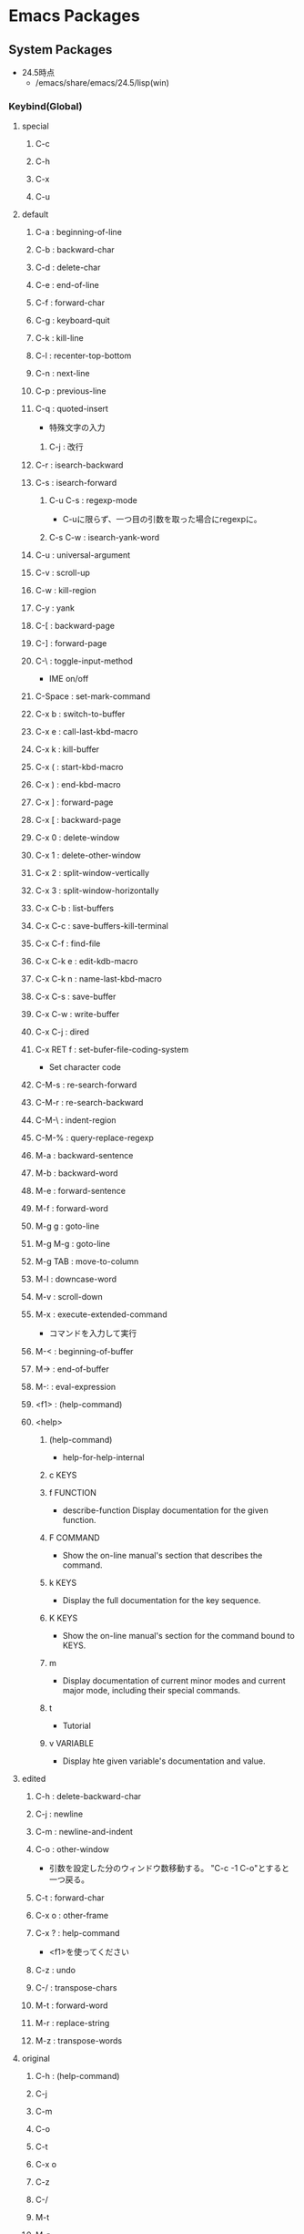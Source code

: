 * Emacs Packages
** System Packages
- 24.5時点
  - /emacs/share/emacs/24.5/lisp(win)
*** Keybind(Global)
**** special
***** C-c
***** C-h
***** C-x
***** C-u
**** default
***** C-a : beginning-of-line
***** C-b : backward-char
***** C-d : delete-char
***** C-e : end-of-line
***** C-f : forward-char
***** C-g : keyboard-quit
***** C-k : kill-line
***** C-l : recenter-top-bottom
***** C-n : next-line
***** C-p : previous-line
***** C-q : quoted-insert
- 特殊文字の入力
****** C-j : 改行
***** C-r : isearch-backward
***** C-s : isearch-forward
****** C-u C-s : regexp-mode
- C-uに限らず、一つ目の引数を取った場合にregexpに。
****** C-s C-w : isearch-yank-word
***** C-u : universal-argument
***** C-v : scroll-up
***** C-w : kill-region
***** C-y : yank
***** C-[ : backward-page
***** C-] : forward-page
***** C-\ : toggle-input-method
- IME on/off
***** C-Space : set-mark-command
***** C-x b : switch-to-buffer
***** C-x e : call-last-kbd-macro
***** C-x k : kill-buffer
***** C-x ( : start-kbd-macro
***** C-x ) : end-kbd-macro
***** C-x ] : forward-page
***** C-x [ : backward-page
***** C-x 0 : delete-window
***** C-x 1 : delete-other-window
***** C-x 2 : split-window-vertically
***** C-x 3 : split-window-horizontally
***** C-x C-b : list-buffers
***** C-x C-c : save-buffers-kill-terminal
***** C-x C-f : find-file
***** C-x C-k e : edit-kdb-macro
***** C-x C-k n : name-last-kbd-macro
***** C-x C-s : save-buffer
***** C-x C-w : write-buffer
***** C-x C-j : dired
***** C-x RET f : set-bufer-file-coding-system
- Set character code
***** C-M-s : re-search-forward
***** C-M-r : re-search-backward
***** C-M-\ : indent-region
***** C-M-% : query-replace-regexp
***** M-a : backward-sentence
***** M-b : backward-word
***** M-e : forward-sentence
***** M-f : forward-word
***** M-g g : goto-line
***** M-g M-g : goto-line
***** M-g TAB : move-to-column
***** M-l : downcase-word
***** M-v : scroll-down
***** M-x : execute-extended-command
- コマンドを入力して実行

***** M-< : beginning-of-buffer
***** M-> : end-of-buffer
***** M-: : eval-expression
***** <f1> : (help-command)
***** <help>
****** (help-command)
- help-for-help-internal
****** c KEYS
****** f FUNCTION
- describe-function
  Display documentation for the given function.
****** F COMMAND
- Show the on-line manual's section that describes the command.
****** k KEYS
- Display the full documentation for the key sequence.
****** K KEYS
- Show the on-line manual's section for the command bound to KEYS.
****** m
- Display documentation of current minor modes and current major mode, including their special commands.
****** t
- Tutorial
****** v VARIABLE
- Display hte given variable's documentation and value.
**** edited
***** C-h : delete-backward-char
***** C-j : newline
***** C-m : newline-and-indent
***** C-o : other-window
- 引数を設定した分のウィンドウ数移動する。
  "C-c -1 C-o"とすると一つ戻る。
***** C-t : forward-char
***** C-x o : other-frame
***** C-x ? : help-command
- 
  <f1>を使ってください

***** C-z : undo
***** C-/ : transpose-chars
***** M-t : forward-word
***** M-r : replace-string
***** M-z : transpose-words
**** original
***** C-h : (help-command)
***** C-j
***** C-m
***** C-o
***** C-t
***** C-x o
***** C-z
***** C-/
***** M-t
***** M-r
***** M-z

*** C source code
- [[file:Emacs_Packages_Builtin.org][Emacs_Packages_Builtin.org]]
*** emacs-lisp(dir)
**** advice
- 再定義なしに挙動を変更する。
  24.4以降ではnadvice.elを使う。

***** Functions
****** ad-activate
****** ad-activate-all
- (ad-activate-all &optional COMPILE)
  Activate all currently advised functions.
- すべての関数を活性化する
****** ad-activate-regexp
- (ad-activate-regexp REGEXP &optional COMPILE)
  Activate functions with an advice name containing a REGEXP match.
****** ad-deactivate
****** ad-deactivate-all
****** ad-disable-advice
****** ad-disable-regexp
****** ad-enable-advice
****** ad-enable-regexp
****** ad-start-advice
****** ad-stop-advice
****** ad-update
- (ad-update FUNCTION &optional COMPILE)
  Update the advised definition of FUNCTION if its advice is active.
****** ad-update-regexp
****** ad-unadvice
- (ad-unadvice FUNCTION)
  Deactivate FUNCTION and then remove all its advice information.
***** Macros
****** defadvice
- (defadvice FUNCTION ARGS &rest BODY)
  Define a piece of advice for FUNCTION (a symbol).
  
- (defadvice FUNCTION (CLASS NAME [POSITION] [ARGLIST] FLAG...)
    [DOCSTRING] [INTERACTIVE-FORM]
    BODY...)

  - FUNCTION ::= Name of the function to be advised.
  - CLASS ::= "before" | "around" | "after" | "activation" | "deactivation"
  - NAME ::= Non-nil symbol that names this piece of advice.
  - POSITION ::=  "first" | "last" | NUMBER.
  - ARGLIST
  - FLAG ::= "protect" | "disable" | "activate" | "compile" | "preactive"
  - DOCSTRING
  - INTERACTIVE-FORM
  - BODY

- Variables : 
  - ad-return-value :
    after, aroundの場合、この値に設定した値が戻り値となる。
  - ad-do-it :
    aroundの場合に元の関数を実行する場所を指定する。
    
**** byte-run
***** Functions
****** eval-when-compile
- (eval-when-compile &rest BODY)
  Like "progn", but evaluates the body at compile time if you're compiling.
***** Macros
****** defmacro
- (defmacro NAME ARGLIST &optional DOCSTRING DECL &rest BODY)
  Define NAME as a macro.
  When the macro is called, as in (NAME ARGS...),
  the function (labmda ARGLIST BODY...) is applied to the list ARGS...
  as it appears in the epxression,
  and the result should be a form to be evaluated instead of the original.
****** defun
- (defun NAME ARGLIST &optional DOCSTRING DECL &rest BODY... )
  Define NAME as function.
  
**** cl
***** Alias
****** loop
- (loop CLAUSE)
  alias for "cl-loop"
***** Functions
****** cl-loop
- (cl-loop CLAUSE...)
  The Common Lisp "loop" macro.
**** derived
***** Functions
****** define-derived-mode
- (define-derived-mode CHILD PARENT NAME &optional DOCSTRING &rest BODY)
  Create a new mode as a variant of an existing mode.
**** easy-mmode
***** Macros
****** define-minor-mode
- (define-minor-mode MODE DOC &optional INIT-VALUE LIGHTER KEYMAP &rest BODY)
  Define a new minor mode MODE.
**** edebug
***** Alias
****** edebug-defun
- (edebug-defun)
  alias for "edebug-eval-top-level-form"
****** eval-defun
- (eval-defun EDEBUG-IT)
  alias for "edebu-eval-defun"
***** Functions
****** edebug
- (edebug &optional ARG-MODE &rest ARGS)
  Replacement for "debug".
****** edebug-eval-defun
- (edebug-eval-defun EDEBUG-IT)
  Evaluate the top-level form containing point, or after point.
  
****** edebug-eval-top-level-form
- (edebug-eval-top-level-form)
  Evaluate the top level form print is in, stepping through with Edebug.
***** Keybind
****** edebug-mode
******* SPC : edebug-step-mode
******* ? : edebug-help
******* a : abort-recursive-edit
******* B : edebug-next-breakpoint
- ポイント位置以降に設定されているブレークポイントに移動する。
******* b : edebug-set-breakpoint
- ポイント位置にブレークポイントを設定する
******* C : edebug-Continue-fast-mode
- 「高速continue mode」に移行する。ブレークポイントでedebugバッファの再表示をしながら評価を継続する
******* c : edebug-continue-mode
- 「continue mode」に移行する。ブレークポイントで1秒ずつ停止しながら評価を継続する。
******* e : edebug-eval-expression
- Edebugの外側の環境でeval-expressionを行う。
******* f : edebug-forward-sexp
- 現在の評価ポイントからS式一つ分評価ポイントを進め、得られた値を身にバッファに表示する
******* G : edebug-Go-nonstop-mode
- 一切のブレークポイントを無視して最後まで評価する
******* g : edebug-go-mode
- 次のブレークポイントまで実行
******* h : edebug-goto-mode
- カーソル位置まで実行
******* i : edebug-step-in
- 直後の関数に入る
******* o : edebug-step-out
- 現在の評価ポイントが属しているS式の最後まで評価する
******* p : edebug-bounce-point
- 現在走行中の関数が指しているバッファを一定時間停止する
******* q : top-level
- edebugを抜ける
******* r : edebug-previous-result
- 最後に評価したものの返却値をミニバッファに再表示する
******* S : edebug-stop
- goモード、continueモード、traceモードで継続実行中のEdebugを止める。
******* t : edebug-trace-mode
- trace modeに移行する。
******* T : edebug-Trace-fast-mode
- 「高速trace mode」に移行する。tと同じだが、1秒間の停止をしない。
******* u : edebug-unset-breakpoint
- ブレークポイントを削除
******* w : edebug-where
- ポイントを現在の評価ポイントに移動する
******* x : edebug-set-conditional-breakpoint
- 条件ブレークを設定する。"Condition:"というプロンプトが出てくるので、条件をS式で入力する。

**** find-func
***** find-function
- (find-function FUNCTION)
  Find the definition of the FUNCTION near point.
- describe-functionと異なり、ソースの関数定義に飛ぶ。

**** lisp
***** Functions
****** backward-sexp (C-M-b, C-M-left)
- (backward-sexp &optional ARG)
  Move backward across one balanced expression (sexp).
****** forward-sexp (C-M-f, C-M-right)
- (forward-sexp &optional ARG)
  Move forward across one balanced expression (sexp).
**** lisp-mode
***** Functions
****** emacs-lisp-mode
- (emacs-lisp-mode)
  major mode for editing Lisp code ot run in Emacs.
****** eval-defun (C-M-x)
- (eval-defun EDEBUG-IT)
  Evaluate the top-level form containing point, or after point.
****** eval-print-last-sexp (C-j)
- (eval-print-last-sexp &optional EVAL-LAST-SEXP-ARG-INTERNAL)
  Evaluate sexp before point; print value into current buffer.
****** eval-last-sexp (C-x C-e)
- (eval-last-sexp EVAL-LAST-SEXP-ARG-INTERNAL)
  Evaluate sexp before point; print value in the echo area.
****** indent-sexp
****** kill-sexp (C-M-k)
- (kill-sexp &optional ARG)
  Kill the sexp (balanced expression) following point.
****** lisp-interaction-mode
- (lisp-interaction-mode)
  Major mode for typing and evaluating Lisp forms.
***** Keybinds
****** tmp
******* C-j : eval-print-last-sexp
******* C-x C-e : eval-last-sexp
******* C-M-x : eval-defun
******* C-M-k : kill-sexp
******* C-M-q : indent-sexp
**** nadvice
***** Functions
****** advice-add
- (advice-add SYMBOL WHERE FUNCTION &option PROPS)
  Like "add-function" but for the function named SYMBOL.
  Contrary to "add-function", this will properly handel tha cases 
  where SYMBOL is defeined as macro, alias, command, ...

- 引数に関数名、場所、アドバイス関数名を取る。

****** advice-remove
- (advice-remove SYMBOL FUNCTION)
  Like "remove-function" but for the function named SYMBOL.
  Contrary to "remove-function", this also works when SYMBOL is a macro
  or an autoload and it preserves "fboundp".

**** package
***** Functions
****** describe-package (C-h P)
- (describe-package PACKAGE)
  Display the full documentation of PACKAGE (a symbol)
  
****** list-packages
- (ilst-packages &option NO-FETTH)
  Display a list of packages.
- 用法
  1. インストールしたいパッケージの上で"i"を押す
  2. 選択し終わったら"x"を押す
****** package-initialize
- (package-initialize &optional NO-ACTIVATE)
  Load Emacs Lisp packages, and activate them.
  The variable "package-load-list" controles which packages to load.
****** package-install
- (package-install PKG)
  install the package PKG.
****** package-refresh-contents
- (package-refresh-contents)
  Download the ELPA archive description if needed.
***** Variables
****** package-load-list
- List of packages for "package-initialize" to load.
****** package-archives
- An alist of archives from which to fetch.
  The default value points to the GNU Emacs package repository.
***** Link
- [[http://emacs-jp.github.io/packages/package-management/package-el.html][package.el - Emacs JP]]

**** re-builder
***** re-builder
- (re-builder)
  Construct a regexp interactively.
***** reb-change-target-buffer (C-c C-b)
- (reb-change-target-buffer BUF)
  Change the target buffer and display it in the target window.
***** reb-quit (C-c C-q)
- (reb-quit)
  Quit the RE Bulider mode.
***** reb-copy (C-c C-w)
- Copy current RE into the kill ring for later insertion.
***** reb-change-syntax (C-c TAB)
- (reb-changne-syntax &optional SYNTAX)
  Changne the syntax used by the RE Bulider.

***** reb-toggle-case (C-c C-c)
***** reb-enter-subexp-mode (C-c C-e)
***** reb-prev-match (C-c C-r)
***** reb-next-match (C-c C-s)
***** reb-force-update (C-c C-u)
***** reb-copy (C-c C-w)
*** emmulation(dir)
**** cua-base
***** Functions
****** cua-set-mark / C-SPC, C-@
- (cua-set-mark &optional ARG)
  Set mark at where point is, clear mark, or jump to mark.
*** eshell(dir)
**** em-alias
***** Functions
***** Variables
****** eshell-command-aliases-list
- A list of command aliases currently defined by the user.
**** em-hist
***** Variables
****** eshell-hist-ignoredups
- If non-nil, don't add input matching the last on the input ring.
**** em-dirs
***** Functions
****** eshell/pwd
- (eshell/pwd &rest ARGS)
  Change output from "pwd" to be cleaner.
**** em-prompt
***** Variables
****** eshell-prompt-function
- A function that returns the Eshell prompt string.
****** eshell-prompt-regexp
- A regexp which fully matches your eshell prompt.
  it affects how eshell will interpret the lines that arpe passed to it.
*** international(dir)
**** mule-cmds
***** toggle-input-method (C-\)
- (toggle-input-method &optoinal ARG INTERACTIVE)
  Enable or disable multilingual text input method for the curret buffer.
***** set-language-environment LANGUAGE-NAME)
- (set-language-environment LANGUAGE-NAME)
  Set up multilingual environment for using LANGUAGE-NAME.
*** net(dir)
**** eww
- web broweser.
  it is part of the Emacs 24.4.

- [[https://lars.ingebrigtsen.no/2013/06/16/eww/][eww - Random Thoughts]]

**** tramp
- TRAMP(Transparent Remote Access, Multiple Protocols)
  winであまりうまくいっていない
- Link
  [[https://www.emacswiki.org/emacs/TrampMode][Tramp Mode - EmacsWiki]]
  [[http://yo.eki.do/notes/tramp-mode][Emacs:まだターミナルで消耗してるの？ - 葉月夜堂]]

*** nxml(dir)
**** nxml-mode
- be included in Emacs 23 and after.
***** Functions
****** nxml-balanced-close-start-tag-block (C-c C-b)
- (nxml-balanced-close-start-tag-block)
  Close the start-tag before point with ">" and insert a balancing end-tag.
- 数行下(block形式)にend-tagでxmlのstart-tagの末尾">"を挿入する
****** nxml-balanced-close-start-tag-inline (C-c C-i)
- (nxml-balanced-close-start-tag-inline)
  Close the start-tag before point with ">" and insert a balancing end-tag.
- 同行にend-tagと、xmlのstart-tagの末尾">"を挿入する。
****** nxml-complete
****** nxml-electric-slash (/)
- (nxml-electric-slash ARG)
  Insert a slash.
****** nxml-finish-element (C-c C-f, C-c /, C-c ])
- (nxml-finish-element)
  Fininsh the current element by inserting an end-tag.
****** nxml-insert-xml-declaration (C-c C-x)
- (nxml-insert-xml-declaration)
  Insert an XML declaration at the beginning of buffer.
- 現在カーソルのあるレベルのエンドタグを挿入
****** nxml-show-all (C-c C-o C-a)
- (nxml-show-all)
  Show all elements in the buffer normally.
****** nxml-hide-all-text-content (C-c C-o C-t)
- (nxml-hide-all-text-content)
  Hide all text content in the buffer.
***** Keybinds
****** C-c / : nxml-finish-element
****** C-c ] : nxml-finish-element
****** C-c C-b : nxml-balanced-close-start-tag-block
****** C-c C-f : nxml-finish-element
****** C-c C-i : nxml-balanced-close-start-tag-inline
****** C-c C-x : nxml-insert-xml-declaration
****** C-M-d : nxml-down-element
****** C-M-n : nxml-forward-element
****** C-M-p : nxml-backward-element
****** C-M-u : nxml-backward-up-element
****** C-c C-o C-a : nxml-show-all
****** C-c C-o C-t : nxml-hide-all-text-content
****** tmp
******* C-c C-d : nxml-dynamic-markup-word
******* C-c RET : nxml-split-element
******* C-c C-u : nxml-insert-named-char
******* C-c C-x : nxml-insert-xml-declaration
******* M-h : nxml-mark-paragraph
******* M-{ : nxml-backward-paragraph
******* M-} : nxml-forward-paragraph
******* C-c C-o C-c : nxml-hide-direct-text-content
******* C-c C-o C-d : nxml-hide-subheadings
******* C-c C-o C-e : nxml-show-direct-text-content
******* C-c C-o C-i : nxml-show-direct-subheadings
******* C-c C-o C-k : nxml-show-subheadings
******* C-c C-o C-l : nxml-hide-text-content
******* C-c C-o C-o : nxml-hide-other
******* C-c C-o C-r : nxml-refresh-outline
******* C-c C-o C-s : nxml-show
***** Variables
****** nxml-attribute-indent
- Indentation for the attributes of an element relative to the start-tag.
****** nxml-child-indent
- Indentation for the children of an element relative to the start-tag.
****** nxml-slash-auto-complete-flag
- Non-nil means typing a slash automatically completes the end-tag.
  This is used by `nxml-electric-slash'.
***** Link
- [[http://www.thaiopensource.com/nxml-mode/][nXML mode]]
- [[https://www.emacswiki.org/emacs/NxmlMode][Nxml Mode - Emacs Wiki]]
**** rng-valid
- real-time validation of XML using RELAX NG
***** Keybinds
****** tmp
******* C-c C-n : rng-next-error
******* C-c C-v : rng-validate-mode
******* C-c C-s C-a : rng-auto-set-schema-and-validate
******* C-c C-s C-f : rng-set-schema-file-and-validate
******* C-c C-s C-l : rng-save-schema-location
******* C-c C-s C-t : rng-set-document-type-and-validate
******* C-c C-s C-w : rng-what-schema
*** org(dir)
**** org
***** Functions
****** org-cycle (<TAB> @org-mode)
- (org-cycle &optional ARG)
****** org-sort (C-c ^ @org-mode)
***** Keybinds
****** C-c ^ : org-sort
****** <TAB> : org-cycle
*** progmodes(dir)
**** cc-cmds
***** Functions
****** c-electric-delete
- (c-electric-delete ARG)
  Delets preceding or following character or whitespace.
**** hideshow
***** Functions
****** hs-minor-mode
- (hs-minor-mode &optional ARG)
  Minor mode to selectively hide/show code and comment blocks.
****** hs-hide-all
****** hs-show-all
****** hs-hide-block
****** hs-show-block
****** hs-hide-level
****** hs-toggle-hiding
*** textmodes(dir)
**** fill
***** Functions
****** fill-paragraph
- (fill-paragraph &optional JUSTIFY REGION)
  Fill paragraph at or after point.
*** url(dir)
**** url
***** Functions
****** url-retrieve-synchronously
- (url-retrieve-synchronously URL &optional SILENT INHIBIT-COOKIES)
  Retrieve URL synchronously.
*** apropos
**** apropos
- (apropos PATTERN &optional DO-ALL)
  Show all meaningful Lisp symbols whose names match PATTERN.
  Symbols are shown if they are defined as functions, veriables, or faces, or if they have nonempty property lists.

**** apropos-documentation (F1 d)
- (apropos-documentation PATTERN &optional DO-ALL)
  Show symbols whose documentation cotains matches for PATTERN
- 関数名に加えて説明文章も検索対象に加わる。
*** bindings
**** Functions
**** Variables
***** minor-mode-alist
- Alist saying how to show minor modes in the mode line.
*** compile
**** Functions
***** compile
- (compile COMMAND &optional COMINT)
  Compile the program including the current buffer.
***** compilation-window-height
- Number of lines in a compilation window.
  
*** custom
**** Functions
***** custom-set-variables
- (custom-set-variables &rest ARGS)
  Install user customizations of variable values specified in ARGS.
  These settings are registered as theme "user".
  The arguments should each be a list of the form :
    (SYMBOL EXP [NOW [REQUEST [COMMENT]]])
***** user-variable-p
- (user-variable-p VARIABLE)
  Return non-nil if VARIABLE is a customizable variable.
**** Macros
***** defcustom
- (defcustom SYMBOL STANDARD DOC &rest ARGS)
  Declare SYMBOL as a customizable variable.
  SYMBOL is the variable name.
  STANDARD is an expression specifying the variable's standard value.
  It is evaluated once by "defcustom", and the value is assigned to SYMBOL if the variable is unbound.
  
  This macro uses "devar" as a subroutine, which also marks the variable as "special",
  so that it is always dynamically bound even when "lexical-binding" is t.
  
  The remeining arguments should have the form [KEYWORD VALUE]...

- ARGS keywords
  - :type
    VALUE should be a widget type for editing the symbol's value
  - :options
  - :initialize
  - :set
  - :require
  - :set-after
  - :risky
  - :safe
  - :group
    VALUE should be a customization group.
    Add SYMBOL (or FACE with "defface") to that group.
  - :link
  - :version
  - :package-version
  - :tag
  - :load

- ユーザが編集可能な変数を宣言する。
***** defface
- (defface FACE SPEC DOC &rest ARGS)
  Declare FACE as a customizable face that defaultts to SPEC.
  FACE does not need to be quoted.
*** cus-edit
**** Variables
***** custom-file
- File used for storing customization information.
*** dired
**** Functions
***** dired
- (dired DIRENAME &optional SWITCHES)
  "Edit" directory DIRNAME --delete, rename, print, etc.
**** Keybinds
***** dired
****** R : dired-do-rename
****** f
*** env
**** Functions
***** setenv
- (setenv VARIABLE &optional VALUE SUBSTITUTE-ENV-VARS)
  Set the value of the environment variable named VARIABLE to VALUE.
  
*** files
**** Functions
***** abbreviate-file-name
- (abbreviate-file-name FILENAME)
  Return a version of FILENAME shortened using "directory-abbrev-alist".
  This also substitutes "~" for the user's home directory and removes automounter prefixes.
***** basic-save-buffer
- (basic-save-buffer)
  Save the current buffer in its visited file, if it has been modified.
***** file-name-extension
- (file-name-extension FILENAME &optional PERIOD)
  Return FILENAME's final "extension".
***** file-name-sans-extension
- (file-name-sans-extension FILENAME)
  Return FILENAME sans final "extension"
***** find-file (C-x C-f)
- (find-file FILENAME &optional WILDCARDS)
  Edit file FILENAME.
***** load-file
- (load-file FILE)
  Load the Lisp file named FILE.
**** Variables
***** auto-mode-alist
- 
  Alist of filename patterns vs corresponding major mode functions.
  Each element looks like (REGEXP . FUNCTION) or (REGEXP FUNCTION NON-NIL).

***** backup-directory-alist
- Alist of filename patterns and backup directory names.
***** directory-abbrev-alist
- Alist of abbreviations for file directories.
  A list of elements of the form (FROM . TO), each meaning to replace FROM with TO when it appears in a directory name.
***** make-backup-files
- Non-nil means make a backup of a file the first time it is saved.
  This can be done by renaming the file or by copying.
***** visible-bell
- Non-nil means try to flash the frame to represent a bell.
***** write-file-hooks
- List of functions to be called before writing out a buffer to a file.
  
- ファイルを書き込む直前に呼び出されるフックを指定する。
*** frame
**** Functions
***** blink-cursor-mode
- (blink-cursor-mode &otoinal ARG)
  Toggle cursor blinking (Blink Cursor mode).
*** help
**** Functions
***** help
- (help)
  an alias for `help-for-help-internal`
***** describe-bindings (C-h b)
- 
  show key-bindings list

***** describe-key (C-h k key)
- 
  show key bindings that you will press

***** describe-key-briefly (C-h c key)
- 
  Print the name of the function KEY invokes.
***** describe-minor-mode
- (describe-minor-mode MINOR-MODE)
  Display documentation of a minor mode given as MINOR-MODE.
***** describe-mode (C-h m)
- (describe-mode &optional BUFFER)
  Display documentation of current major mode and minor mode
- 
  現在のメジャーモードの説明

***** describe-function (C-h f)
- (describe-function FUNCTION)

***** describe-variable (C-h v)
- 
  Display the full documentation of VARIABLE (a symbol).
  Returns the documentation as a string, also.

***** help-with-tutorial (C-h t)
- 
  Emacsの対話型チュートリアルに入る

***** view-lossage (C-h l)
- 
  これまでに打鍵した最後の100文字を表示する
*** ielm
- Inferior Emacs Lisp Mode
  this acts like an intreactive Lisp interpreter.
  real little REPL.

*** image-file
**** Functions
***** auto-image-file-mode
- (auto-image-file-mode &optional ARG)
  Toggle visiting of image files as image (Auto Image File mode).
*** indent
**** Functions
***** indent-for-tab-command (C-i)
- (indent-for-tab-command &optional ARG)
  Indent the current line or region, or insert a tab, as appropriate.
***** indent-region (C-M-\)
- (indent-region START END &optional COLUMN)
  Indent each nonblank line in the region.
**** Variables
***** tab-stop-list
- List of tab stop positions used by "tab-to-tab-stop"
*** info
**** Functions
***** info
- (info &optional FILE_OR_NODE BUFFER)
  the documentation browser.
  FILE-OR-NODE specifies the file to examine;
  
***** info-emacs-manual
- (info-emacs-manual)
  Display the Emacs manual in Info mode.
*** info-look
**** Functions
***** info-lookup-symbol (C-h S)
- (ifo-lookup-symbol SYMBOL &optional MODE)
  Display the definition of SYMBOL, as found in the relevant manual.
*** isearch
**** Functions
***** isearch-delete-char
- (isearch-delete-char)
  Discard last input item and move point back.
***** isearch-backward (C-r)
- (isearch-backward &optional REGEXP-P NO-RECURSIVE-EDIT)
  Do incremental search backward.
***** isearch-forward
- (isearch-forward &optiona REGEXP-P NO-RECURSIVE-EDIT)
  Do incremental search forward.
****** Memo
- C-w : カーソル後続の文字列を取り込む。繰り返すと範囲が広がる。
- M-c : case sensitive <-> insensitive
- M-e : 検索文字列をミニバッファで修正
- M-r : 正規表現による検索、取りやめ
  
***** word-search-backward
- (word-search-backward STRING &optional BOUND NOERROR COUNT)
  Search backward from point for STRING, ignoring differences in punctuation.
***** word-search-forward
- (word-search-forward STRING &optional BOUND NOERROR COUNT)
  Search forward from point for STRING, ignoring differences in punctuation.
*** jka-cmpr-hook
**** Functions
***** auto-compression-mode
- (auto-compression-mode &optional ARG)
  Toggle Auto Compression mode.
*** linum
**** Functions
***** global-linum-mode
- (global-linum-mode &optional ARG)
  Toggle Linum mode in all buffers.
***** linum-mode
- (linum-mode &optional ARG)
  Toggle display of line numbers in the left margin.
*** menu-bar
**** Functions
***** menu-bar-mode
- (menu-bar-mode &optional ARG)
  Toggle display of a menu bar on each frame (Menu Bar mode)
*** minibuffer
**** Functions
***** completion-at-point
- (completion-at-point)
  Perform completion on the text around point.
***** read-file-name
- (read-file-name PROMPT &optoinal DIR DEFAULT-FILENAME MUSTMATCH INITIAIL PREDICATE)
  Read file name, prompting with PROMPT and completing in directory DIR.
  The return value is not expanded -- call "expand-file-name" yourself.
**** Keybind
***** M-p, up : previous-history-element
***** M-n, down : next-history-element
***** M-r : previous-matching-history-element
***** M-s : next-matching-history-element
***** C-M-i : completion-at-point
**** Variables
***** insert-default-directory
- Non-nil means when reading a filename start with default dir in minibuffer.
***** read-file-name-completion-ignore-case
- Non-nil means when reading a file name completion ignores case.
*** newcomment
**** Functions
***** comment-region
- (comment-region BEG END &optional ARG)

*** outline
**** Functions
***** outline-mode
- (outline-mode)
*** paren
**** Variables
***** show-paren-style
- Style used when showing a matching paren.
- Value
  - parenthesis
  - expression
  - mixed
*** profiler
**** Functions
***** profiler-start
- (profiler-start MODE)
  Start/restart profilers.
  MODE can be one of "cpu", "mem" or "cpu+mem".

***** profiler-stop
***** profiler-report
***** profiler-reset
*** replace
**** Functions
***** replace-string (M-r)
- (replace-string FROM-STRING TO-STRING &optional DELIMITED STRAT END BACKWARD)
  Replace occurrences of FROM-STRING with TO-STRING.
***** replace-regexp
- (replace-regexp REGEXP TO-STRING &optional DELIMITED START END BACKWARD)
  Replace things after point matching REGEXP with TO-STRING.
*** server
**** Functions
***** (server-running-p &optional NAME)
      Test whether server NAME is running.
*** simple
**** Functions
***** beginning-of-buffer (M-<, C-home)
- (beginning-of-buffer &optional ARG)
  Move point to the beginning of the buffer.
  With numeric arg N, put point N/10 of the way from the beginning.
- マーク位置を変更してしまうため、プログラムでは利用しない。代わりに(goto-char (point-min))などを使う。
***** column-number-mode
- (column-number-mode &optional ARG)
  Toggle column number display in the mode line.
***** delete-backward-char
- (delete-backward-char N &optional KILLFLAG)
  Delete the previous N characters (following if N is negative).
***** end-of-buffer (M->, C-end)
- (end-of-buffer &optional ARG)
  Move point to the end of the buffer.
  With numeric arg N, put point N/10 of the way from the end.
***** eval-expression (M-:)
- (eval-expression EXP &optional INSERT-VALUE)
  Evaluate EXP and print value in the echo area.
***** fundamental-mode
- (fundamental-mode)
  Major mode not specialized for anything in particular.
***** keyboard-quit (C-g)
- (keyboard-quit)
  Signal a "quit" condition.

***** kill-line
- (kill-line &optional ARG)
  Kill the rest of the current line; if no nonblanks there, kill thru newline.
***** kill-region
- (kill-region BEG END &optional REGION)
  Kill ("cut") text between point and mark.
- Kill-ringを変更するため、Emacs-Lisp中からは利用しない。
***** move-end-of-line
- (move-end-of-line ARG)
  Move point to end of current line as displayed.
***** next-line (C-n)
- (next-line &optoinal ARG TRY-VSCROLL)
  Move cursor vertically down ARG lines.
- goal-columnの制御などが含まれているため、プログラムとして使用する場合はforward-lineを用いる。
***** previous-line (C-p)
- (previous-line &optional ARG TRY-VSCROLL)
  Move cursor vertically up ARG lines.
***** read-quoted-char
- (read-quoted-char &optoinal PROMPT)
  Like "read-char", but do not allow quitting.
  Also, if the first character read is an octal digit,
  we read any number of octal digits and return the specified character code.
- 読み込んだ最初の文字が0-7の場合はもう2桁読み、3桁の8進数にしてその値に対応するコードを返す。
***** repeat-complex-command (C-x M-:)
- (repeat-complex-command ARG)
  Edit and re-evaluate last complex command, or ARGth from last.
***** toggle-truncate-lines
- (toggle-truncate-lines &optional ARG)
  Toggle turncating of long lines for the current buffer.
  When truncating is off, long lines are folded.
**** Variables
***** column-number-mode
- Non-nil if Column-Number mode is enabled.
***** eval-expression-print-length
- Value for "print-length" while printing value in "eval-expression".
  
***** next-line-add-enwlines
- If non-nil, "next-line" inserts newline to avoid "end of buffer" error.
*** startup
**** Functions
***** normal-top-levevl-add-subdirs-to-load-path
- (normal-top-levevl-add-subdirs-to-load-path)
  Add all subdirectories of "default-directory" to "load-path"
**** Variables
***** after-init-hook
- Normal hook run after initializing the Emacs session.
  It is run after Emacs loads the init file, "default" library,
  the abbrevs file, and additional Lisp packages (if any),
  and setting the value of "after-init-time".
*** subr
**** Alias
***** int-to-string
- (int-to-string NUMBER)
  alias for "number-to-string"
***** not
- alias for "null"
  (not OBJECT)
***** store-match-data
- 
  alias for "set-match-data"
***** string=
- (string= S1 S2)
  alias for "string-equal"
  Return t if two strings have identical contents.

***** string<
- 
  alias for "string-lessp"
***** string-to-int
- (string-to-int STRING &optional BASE)
  alias for "string-to-number"
***** (obsolete)
****** eval-current-buffer
- alias for "eval-buffer"
  obsolete since 22.1. use "eval-buffer".
**** Functions
***** add-hook
- (add-hook HOOK FUNCTION &optional APPEND LOCAL)
  Add to the value of HOOK the function FUNCTION.
  FUNCTION is not added if already present.

***** add-to-list
- (add-to-list LIST-VAR ELEMENT &optional APPEND COMPARE-FN)
  This function has a compiler macro.
  Add ELEMENT to the value of LIST-VAR if it isn't there yet.
***** error
- (error STRING &rest ARGS)
  Signal a error, making error message by passing all args to "format".
  
***** eval-after-load
- (eval-after-load FILE FORM)
  Arrange that if FILE is loaded, FORM will be run immediately afterwards.
  If FILE is already loaded, evaluate FORM right now.
***** kbd
- (kdb KEYS)
  Convert KEYS to the internal Emacs key representation.
***** keyboard-translate
- (keyboard-translate FROM TO)
  Translate character FROM to TO on the current terminal.
***** last
- (last LIST &optional N)
  Return the last link of LIST. Its car is the last element.
***** local-set-key
- (local-set-key KEY COMMAND)
  Give KEY a local binding as COMMAND.
  
  呼び出した際に使われているキーマップに対してキーを設定する。
***** locate-library
- (locate-library LIBRARY &optional NOSUFFIX PATH INTERACTIVE-CALL)
  Show the precise file name of Emacs library LIBRARY.
***** global-set-key
- (global-set-key KEY COMMAND)
  Give KEY a global binding as COMMAND.
  
  same as (define-key global-map KEY COMMAND).
***** match-string
- (match-string NUM &optional STRING)
  Return string of text matched by last search.
***** match-string-no-properties
- (match-string-no-properties NUM &optional STRING)
  Return string of text matched by last search, without text properties.
***** save-match-data
- (save-match-data &rest BODY)
  Execute the BODY forms, restoring the global value of the match data.
  The value returned is the value of the last form in BODY.
- match-dataの内容を保存して"BODY"を評価した後内容を復帰する。
***** set-match-data
- (set-match-data LIST &optional RESEAT)
  Set internal data on last search match from elements of LIST.
***** sit-for
- (sit-for SECONDS &optional NODISP)
  Redisplay, then wait for SECONDS seconds. Stop when input is available.
***** string-equal
- (string-equal S1 S2)
  Return t if two strings have identical contents.
***** string-lessp
- (string-lessp S1 S2)
  Return t if first arg string is less than second in lexicographic order.
***** y-or-n-p
- (y-or-n-p PROMPT)
  Ask user a "y or n" question. Return t if answer is "y".
  PROMPT is the string to display to ask the question.
**** Macros
***** dolist
- (dolist (VAR LIST [RESULT]) BODY...)
  Evaluate BODY with VAR bound to each car from LIST, in turn.
  Then evaluate RESULT to get return value, default nil.
***** dotimes
- (dotimes (VAR COUNT [RESULT]) BODY...)
  Loop a certain number of times.
***** kbd
- (kbd KEYS)
  Convert KEYS to the internal Emacs key representation.
***** lambda
- (lambda ARGS [DOCSTRING] [INTERACTIVE] BODY)
  Return a lambda expression.

***** push
- (push NEWELT PLACE)
  Add NEWELT to the list stored in the generalized variable PLACE.
***** unless
- (unless COND BODY...)
  If COND yields nil, do BODY, else return nil.
***** when
- (when COND BODY...)
  If COND yields non-nil, do BODY, else return nil.
**** Variables
***** user-emacs-directory
- Directory beneath which additional per-user Emacs-specific files are placed.
*** time
**** Functions
***** dispaly-time
- (display-time)
  Enable display of time, load level, and mail flag in mode lines.
*** tutorial
**** Functions
***** help-with-tutorial
- (help-with-tutorial &optional ARG DONT-ASK-FOR-REVERT)
- Command : (C-h t)
  Select the Emacs learn-by-doing tutorial.
*** window
**** Functions
***** display-buffer
- (display-buffer BUFFER-OR-NAME &optional ACTION FRAME)
  Display BUFFER-OR-NAME in some window, without selecting it.
***** pop-to-buffer
- (pop-to-buffer BUFFER &optional ACTION NORECORD)
  Select buffer BUFFER in some window, preferably a different one.
***** switch-to-buffer
- (switch-to-buffer BUFFER-OR-NAME &optional NORECORD FORCE-SAME-WINDOW)
  Display buffer BUFFER-OR-NAME in teh selected window.
***** switch-to-next-buffer
- (switch-to-next-buffer &optoinal WINDOW)
  In WINDOW switch to next buffer.
***** switch-to-prev-buffer
- (switch-to-prev-buffer &optional WINDOW BURY-OR-KILL)
  WINDOW switch to previous buffer.
*** emacs 25
**** let-alist
- http://elpa.gnu.org/packages/let-alist.html
**** seq
** Other Packages
*** auto-complete-config
**** Functions
***** auto-complete-config
- (ac-config-default)
*** auto-save-buffers
- http://0xcc.net/misc/auto-save/

*** bind-key
- [[http://emacs.rubikitch.com/bind-key/][bind-key.el : define-keyを直接書くのは時代遅れ！Emacsの重鎮が行っているスタイリッシュキー割り当て管理術！ - るびきち「新生日刊Emacs」]]
**** Functions
***** describe-personal-keybindings
- (describe-personal-keybindings)
  Display all the personal keybindings defined by 'bind-key'.
**** Macros
***** bind-key
- (bind-key KEY-NAME COMMAND &optional KEYMAP PREDICATE)
  Bind KEY-NAME to COMMAND in KEYMAP ("global-map" if not passed).
***** bind-key*
- (bind-key* KEY-NAME COMMAND &optional PREDICATE)
  Similar to "bind-key", but overrides any mode-specific bindings.
***** bind-keys
- (bind-keys &rest ARGS)
  Bind multiple keys at once.
***** bind-keys*
- (bind-keys* &rest ARGS)

*** cl-lib
- GNU Emacs Common Lisp Emulation
**** About
- 
  The CL package adds a number of Common Lisp functions and control structures to Emacs Lisp.
  While not a 100% complete implementation of Common Lisp, it ads enough functionality to make Emacs Lisp programming significantly more convenient.
  
**** Link
- [[http://www.gnu.org/software/emacs/manual/html_mono/cl.html][GNU Emacs Common Lisp Emulation]]
*** company
**** Vairables
***** company-selection-wrap-around
- If enabled, selecting item before first or after last wraps around.
**** Link
- [[http://qiita.com/syohex/items/8d21d7422f14e9b53b17][auto-completeユーザのための company-modeの設定 - Qiita]]
*** dash
*** el-get
**** Functions
**** Link
- [[https://github.com/dimitri/el-get][dimitri/el-get - github]]a
- [[http://tarao.hatenablog.com/entry/20150221/1424518030][Caskはもう古い、これからはEl-Get - いまどきのEmacsパッケージ管理 - 貳佰伍拾陸夜日記]]
*** el-get-build
**** Variables
***** el-get-install-info
- install-info path
*** emmet-mode
**** KeyBindings
***** default
****** C-M-right : emmet-next-edit-point
****** C-M-left : emmet-prev-edit-point
****** C-c w : emmet-wrap-with-markup
***** edited
****** C-' : emmet-expand-line
***** original
****** C-j : emmet-expand-line
****** C-return : emmet-expand-line
**** Commands
***** emmet-expand-line
**** Link
- [[https://github.com/smihica/emmet-mode][smihica/emmet-mode - github]]
*** esup
*** etags
- Etags
**** Command
***** find-tags
- M-. / <menu-bar><edit><goto><find-tag>
*** evil
*** gtags
**** Functions
***** gtags-find-tag
- (gtags-find-tag TAGNAME &optional OTHER-WIN)
  Input tag name and move to the definition.
***** gtags-find-rtag
- (gtags-find-rtag TAGNAME)
  Input tag name and move to hte referenced point.
***** gtags-find-symbol
- (gtags-find-symbol TAGNAME)
  Input symbol and move to the locations.
***** gtags-pop-stack
- (gtags-pop-stack)
  Move to previous point on the stack.
**** Variables
***** gtags-path-style
- Controls the style of path in [GTAGS SELECT MODE].
- Values :
  - root (default)
  - relative
- Memo
  Windowsでは、root->relativeを設定することで動作するようになった。
*** init-loader
*** initchart
- https://github.com/yuttie/initchart
- provides macros and functions to measure and visualize a init process of Emacs.
**** Functions
***** initchart-record-execution-time-of
***** initchart-visualize-init-sequence
- (initchart-visualize-init-sequence &optional FP)
  指定したfilepathに計測結果をsvg形式でグラフ表示する。
*** magit
**** Link
- [[https://github.com/magit/magit][magit/magit - github]]
- [[https://magit.vc/manual/][magit - User Manuals]]
*** noflet
- https://github.com/nicferrier/emacs-noflet
- Local function decoration
  ローカル関数を定義するマクロ。
**** About
- 
  By default, valid names of configuration files stat with two digits.
- platform specific configration file has prefix corresponds to the platform.
  these are loaded after non-platform specific configuration files.
  |-----------+-------------------+---------------+-----------------------------|
  | Platform  | Subplatform       | Prefix        | Exapmle                     |
  |-----------+-------------------+---------------+-----------------------------|
  | Windows   |                   | windows-      | windows-fonts.el            |
  |           | Meadow            | meadow-       | meadow-commands.el          |
  | Mac OS X  | Carbon Emacs      | carbon-emacs- | carbon-emacs-applescript.el |
  |           | Cocoa Emacs       | cocoa-emacs-  | cocoa-emacs-plist.el        |
  | GNU/Linux |                   | linux-        | linux-commands.el           |
  | All       | Non-window system | nw-           | nw-key.el                   |
  |-----------+-------------------+---------------+-----------------------------|

**** Functions
***** init-loader-load
***** init-loader-show-log
- (init-loader-show-log)
  Show init-loader log buffer.
**** Link
- [[https://github.com/emacs-jp/init-loader][emacs-jp/init-loader - github]]
*** picture-mode
- 
  picture-modeかedit-pictureを選択する。
- C-c C-c
  pictureモードから抜ける。

- C-c <, C-c >, C-c ^, C-c .
  

- C-right, C-left, C-up, C-down
  線を描く。

- M-right, M-left, M-up, M-down
  線を消す。

*** px
- Preview inline latex in any mode
  [[https://github.com/emacsmirror/px][px - github]]
**** Functions
***** px-preview-region
- (px-preview-region BEG END)
  Preview LaTeX fragments
***** px-preview
- (px-preview)
  Preview LateX fragments in the current buffer.
***** px-remove
- (px-remove)
  Remove LaTeX preview image in current buffer.
***** px-toggle
- (px-toggle)
  Toggle display of LaTeX preview in the current buffeer.
*** slime
**** Commands
***** slime
- (slime &optional COMMAND CODING-SYSTEM)
***** slime-compile-defun
- C-c C-c
- (slime-compile-defun &optional RAW-PREFIX-ARG)
  Compile the current toplevel form.
  
***** slime-compile-and-load-file
- C-c C-k
- (slime-compile-and-load-file &optional POLICY)
  Compile and load the buffer's file and highlight compiler notes.

***** slime-switch-to-output-buffer
- C-c C-z (slime-repl.el)
- (slime-switch-to-output-buffer)
  Select the output buffer, when possible in an existing window

**** Memo
***** Error on Windows 7
- 
  Path中にspaceがあると、argumentとして取られてしまう模様。エラーとなる。
  [[http://stackoverflow.com/questions/17860785/slime-on-windows-7][SLIME on Windows 7]]

**** Link
- [[https://common-lisp.net/project/slime/][SLIME: The Superior Lisp Interaction Mode for Emacs]]
  
*** use-package
**** Link
- [[http://emacs.rubikitch.com/use-package-2/][use-package.el : Emacsの世界的権威が行っている最先端ラクラクinit.el整理術 - るびきち「新生日刊Emacs」]]
- [[http://qiita.com/kai2nenobu/items/5dfae3767514584f5220][use-packageで可読性の高いinit.elを書く - Qiita]]

*** web-mode
**** KeyBindings
***** C-; (C-c C-;) : web-mode-comment-uncomment
***** C-c C-a : web-mode-indent-buffer
***** C-c C-b : web-mode-beginning-of-element
***** C-c C-d : web-mode-delete-element
***** C-c C-e : web-mode-select-element-content
***** C-c C-f : web-mode-toggle-folding
***** C-c C-i : web-mode-insert
***** C-c C-j : web-mode-duplicate-element
***** C-c C-n : web-mode-match-tag
***** C-c C-p : web-mode-parent-element
***** C-c C-r : web-mode-rename-element
**** Commands
***** web-mode-beginning-of-element (C-c C-b)
***** web-mode-comment-uncomment (C-; / C-c C-;))
***** web-mode-delete-element (C-c C-d)
- (web-mode-delete-element)
  Delete the current HTML element
***** web-mode-duplicate-element (C-c C-j)
- (web-mode-duplicate-element)
  Duplicate the current HTML element.
***** web-mode-indent-buffer (C-c C-a)
***** web-mode-match-tag (C-c C-n)
- (web-mode-match-tag)
  Match tag
- タグの開始タグ・終了タグへジャンプする
***** web-mode-rename-element (C-c C-r)
- (web-mode-rename-element)
  Rename the current HTML element.
***** web-mode-toggle-folding (C-c C-f)
- (web-mode-toggle-folding)
  Toggle folding on a block.
- HTMLタグを折りたたむ。
*** yasnipet
- Tag
  ex) html, then tab
**** KeyBindings
***** C-i : yas-expand-from-trigger-key
***** Tab : yas-expand
***** C-c & C-n : yas-new-snippet
***** C-c & C-s : yas-insert-snippet
***** C-c & C-v : yas-visit-snippet-file
**** Commands
***** yas-describe-tables
- 利用できるスニペット一覧を表示可能。
***** yas-insert-snippet
- Prompts you for possible snippet expansion
***** yas-new-snippet
- Lets you create a new snippet file in the correct subdirectory.
** Memo
*** パッケージ管理
**** package.el
- デフォルト
**** Cask
**** El-Get
- [[http://tarao.hatenablog.com/entry/20150221/1424518030][Caskはもう古い、これからはEl-Get - いまどきのEmacsパッケージ管理 - 貳佰伍拾陸夜日記]]
** Link
- [[https://github.com/emacs-tw/awesome-emacs][Awesome Emacs - emacs-tw/awesome-emacs - github]]
- [[http://krazedkrish.com/blog/2015/12/27/awesome-emacs-plugins/][Awesome Emacs plugins you might not know - krazedkrish]]
- [[http://qiita.com/hottestseason/items/1e8a46ad1ebcf7d0e11c][Emacsパッケージ特集 - Qiita]]
